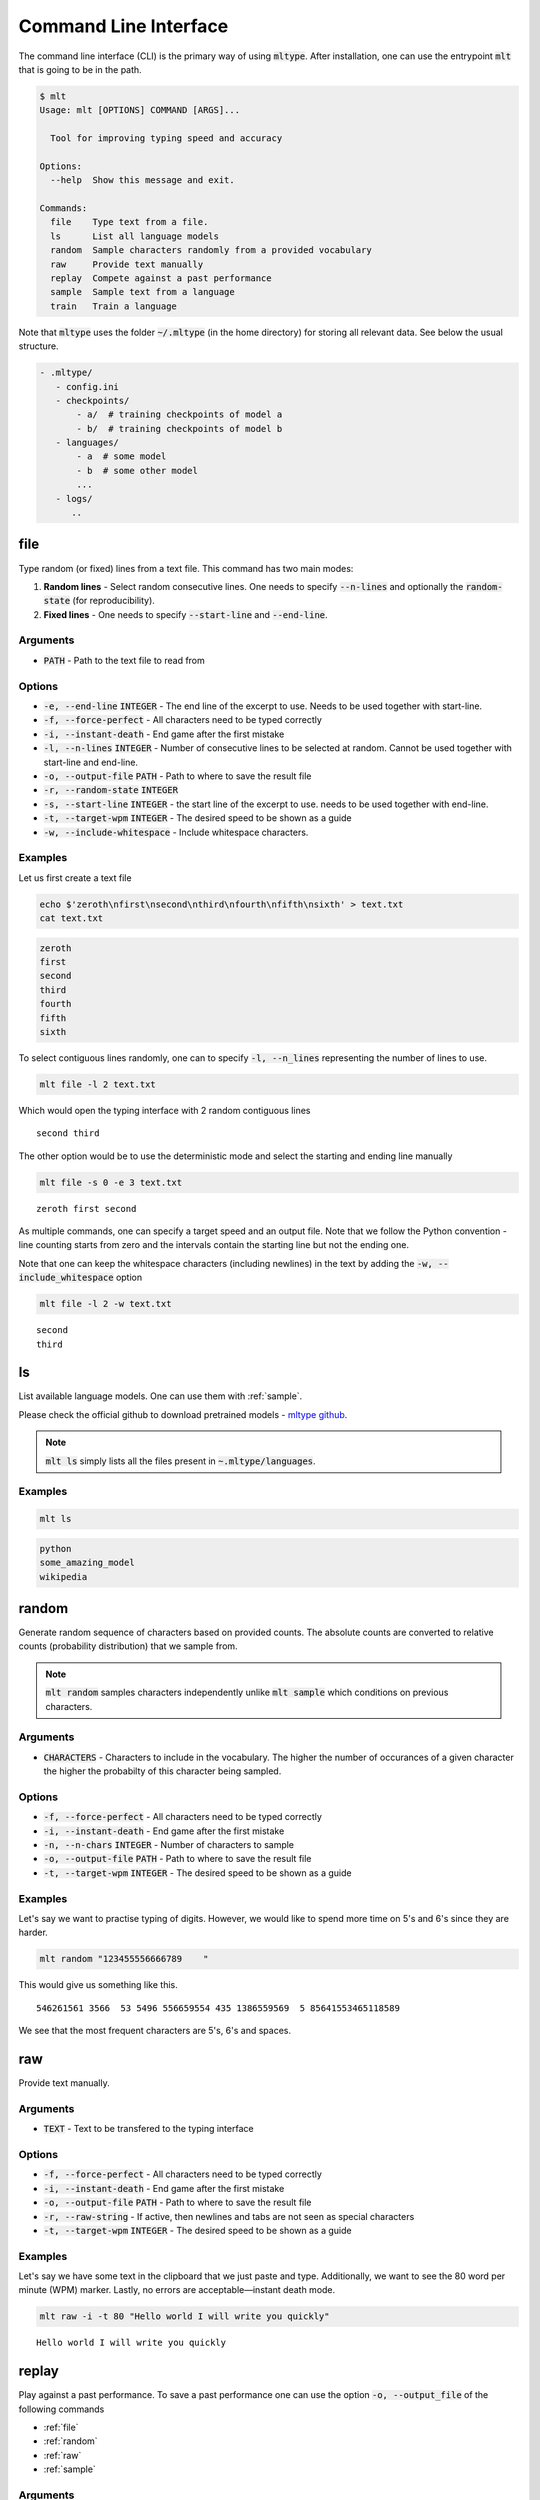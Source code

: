 Command Line Interface
======================
The command line interface (CLI) is the primary way of using
:code:`mltype`. After installation, one can use the entrypoint
:code:`mlt` that is going to be in the path.

.. code-block:: bash

	$ mlt
	Usage: mlt [OPTIONS] COMMAND [ARGS]...

	  Tool for improving typing speed and accuracy

	Options:
	  --help  Show this message and exit.

	Commands:
	  file    Type text from a file.
	  ls      List all language models
	  random  Sample characters randomly from a provided vocabulary
	  raw     Provide text manually
	  replay  Compete against a past performance
	  sample  Sample text from a language
	  train   Train a language


Note that :code:`mltype` uses the folder :code:`~/.mltype` (in the home 
directory) for storing all relevant data. See below the usual structure.

.. code-block:: bash

   - .mltype/
      - config.ini
      - checkpoints/
          - a/  # training checkpoints of model a
          - b/  # training checkpoints of model b
      - languages/
          - a  # some model
          - b  # some other model
          ...
      - logs/
         .. 


.. _file:

file
----
Type random (or fixed) lines from a text file. This command has
two main modes: 

1. **Random lines** - Select random consecutive lines. One needs to specify
   :code:`--n-lines` and optionally the :code:`random-state` (for
   reproducibility).

2. **Fixed lines** - One needs to specify :code:`--start-line` and
   :code:`--end-line`.


Arguments
~~~~~~~~~
- :code:`PATH` - Path to the text file to read from

Options
~~~~~~~
- :code:`-e, --end-line` :code:`INTEGER` - The end line of the excerpt to use.
  Needs to be used together with start-line.

- :code:`-f, --force-perfect` - All characters need to be typed correctly

- :code:`-i, --instant-death` - End game after the first mistake

- :code:`-l, --n-lines` :code:`INTEGER` - Number of consecutive lines to be
  selected at random. Cannot be used together with start-line and end-line.

- :code:`-o, --output-file` :code:`PATH` - Path to where to save the result file

- :code:`-r, --random-state` :code:`INTEGER`

- :code:`-s, --start-line` :code:`INTEGER` - the start line of the excerpt to
  use. needs to be used together with end-line.

- :code:`-t, --target-wpm` :code:`INTEGER` - The desired speed to be shown as
  a guide

- :code:`-w, --include-whitespace` - Include whitespace characters.


Examples
~~~~~~~~
Let us first create a text file

.. code-block:: bash

    echo $'zeroth\nfirst\nsecond\nthird\nfourth\nfifth\nsixth' > text.txt
    cat text.txt

.. code-block:: text

    zeroth
    first
    second
    third
    fourth
    fifth
    sixth

To select contiguous lines randomly, one can to specify :code:`-l, --n_lines` 
representing the number of lines to use.


.. code-block:: bash

   mlt file -l 2 text.txt 

Which would open the typing interface with 2 random contiguous lines

:: 

   second third

The other option would be to use the deterministic mode and 
select the starting and ending line manually

.. code-block:: bash

   mlt file -s 0 -e 3 text.txt

:: 
  
   zeroth first second

As multiple commands, one can specify a target speed and an output file.
Note that we follow the Python convention - line counting starts from
zero and the intervals contain the starting line but not the ending
one.

Note that one can keep the whitespace characters (including newlines)
in the text by adding the :code:`-w, --include_whitespace` option

.. code-block:: bash

   mlt file -l 2 -w text.txt

:: 

    second
    third

.. _ls:

ls
--
List available language models. One can use them with :ref:`sample`.

Please check the official github to download pretrained models - 
`mltype github <https://github.com/jankrepl/mltype>`_.


.. note::

   :code:`mlt ls` simply lists all the files present
   in :code:`~.mltype/languages`.

Examples
~~~~~~~~

.. code-block:: bash

   mlt ls

.. code-block:: text

   python
   some_amazing_model
   wikipedia

.. _random:

random
------
Generate random sequence of characters based on provided counts. 
The absolute counts are converted to relative counts (probability distribution)
that we sample from.


.. note::

   :code:`mlt random` samples characters independently unlike
   :code:`mlt sample` which conditions on previous characters.

Arguments
~~~~~~~~~
- :code:`CHARACTERS` - Characters to include in the vocabulary. The higher
  the number of occurances of a given character the higher the probabilty
  of this character being sampled.

Options
~~~~~~~
- :code:`-f, --force-perfect` - All characters need to be typed correctly

- :code:`-i, --instant-death` - End game after the first mistake

- :code:`-n, --n-chars` :code:`INTEGER` - Number of characters to sample

- :code:`-o, --output-file` :code:`PATH` - Path to where to save the result file

- :code:`-t, --target-wpm` :code:`INTEGER` - The desired speed to be shown as
  a guide


Examples
~~~~~~~~
Let's say we want to practise typing of digits. However, we would like to spend
more time on 5's and 6's since they are harder. 

.. code-block:: bash

    mlt random "123455556666789    "

This would give us something like this.

::

    546261561 3566  53 5496 556659554 435 1386559569  5 85641553465118589 

We see that the most frequent characters are 5's, 6's and spaces.


.. _raw:

raw
---
Provide text manually.

Arguments
~~~~~~~~~
- :code:`TEXT` - Text to be transfered to the typing interface

Options
~~~~~~~
- :code:`-f, --force-perfect` - All characters need to be typed correctly

- :code:`-i, --instant-death` - End game after the first mistake

- :code:`-o, --output-file` :code:`PATH` - Path to where to save the result file

- :code:`-r, --raw-string` - If active, then newlines and tabs are not seen as
  special characters

- :code:`-t, --target-wpm` :code:`INTEGER` - The desired speed to be shown as
  a guide


Examples
~~~~~~~~
Let's say we have some text in the clipboard that we just paste and type. 
Additionally, we want to see the 80 word per minute (WPM) marker. Lastly,
no errors are acceptable—instant death mode.

.. code-block:: bash

    mlt raw -i -t 80 "Hello world I will write you quickly"

::

    Hello world I will write you quickly 


replay
------
Play against a past performance. To save a past
performance one can use the option :code:`-o, --output_file` of the following
commands 

- :ref:`file`
- :ref:`random`
- :ref:`raw`
- :ref:`sample`

Arguments
~~~~~~~~~
- :code:`REPLAY_FILE` - Past performance to play against

Options
~~~~~~~
- :code:`-f, --force-perfect` - All characters need to be typed correctly

- :code:`-i, --instant-death` - End game after the first mistake

- :code:`-t, --target-wpm` :code:`INTEGER` - The desired speed to be shown as
  a guide

- :code:`-w, --overwrite` :code:`PATH` - Overwrite in place if faster

Examples
~~~~~~~~
We ran :code:`mlt sample ... -o replay_file` and we are not particularly happy
about the performance. We would like to replay the same text and try to
improve our speed. In case we do, we would like the :code:`replay_file` to be
updated automatically (using the :code:`-w, --overwrite` option).

.. code-block:: bash

    mlt replay -w replay_file

:: 

    Some text we already typed before.


.. _sample:

sample
------
Generate text using a character-level language model.

.. note::

    As opposed to :code:`mlt random`, the :code:`mlt sample` command
    is taking into consideration all the previous characters and
    therefore could generate more realistic text.

To see all the available models use :ref:`ls`. Please
check the official github to download pretrained models - 
`mltype github <https://github.com/jankrepl/mltype>`_.

Arguments
~~~~~~~~~
- :code:`MODEL_NAME` - Name of the language model

Options
~~~~~~~
- :code:`-f, --force-perfect` - All characters need to be typed correctly

- :code:`-i, --instant-death` - End game after the first mistake

- :code:`-k, --top-k` :code:`INTEGER`  - Consider only the top k most probable
  characters

- :code:`-n, --n-chars` :code:`INTEGER` - Number of characters to generate

- :code:`-o, --output-file` :code:`PATH` - Path to where to save the result file

- :code:`-r, --random-state` :code:`INTEGER` - Random state for reproducible
  results

- :code:`-s, --starting-text` :code:`TEXT` - Initial text used as a starting
  condition

- :code:`-t, --target-wpm` :code:`INTEGER` - The desired speed to be shown as
  a guide

- :code:`-v, --verbose` Show progressbar when generating text


Examples
~~~~~~~~
We want to practise typing Python without having to worry about having real
source code. Assuming we have a decent language model for Python (see
:ref:`train`) called :code:`amazing_python_model` then we can do the following

.. code-block:: bash

   mlt sample amazing_python_model


::

    spatial_median(X, method="lar", call='Log', Cov']) glm.fit(X, y) assert_all
    close(ref_no_encoded_c


Maybe we would like to give the model some initial text
and let it complete it for us.

.. code-block:: bash

    mlt sample -s "@pytest.mark.parametrize" amazing_python_model

::

    @pytest.mark.parametrize('solver', ['sparse_cg', 'sag', 'saga']) 
    @pytest.mark.parametrize('copy_X', ['not a number', -0.10]]   

.. _train:

train
-----
Train a character-level language model. The trained model can
then be used with :ref:`sample`.

In the background, we use an LSTM and feedforward network architecture
to achieve this task. The user can set most of the important hyperparameters
via the CLI options. Note that one can train without a GPU, however, 
to get access to bigger networks and faster training (~minutes/hours) GPUs
are recommended.

Arguments
~~~~~~~~~
- :code:`PATH_1`, :code:`PATH_2`, ... - Paths to files or folders containing
  text to be trained on

- :code:`MODEL_NAME` - Name of the trained model

Options
~~~~~~~
- :code:`-b, --batch-size` :code:`INTEGER` - Number of samples in a batch

- :code:`-c, --checkpoint-path` :code:`PATH` - Load a checkpoiont and continue training it

- :code:`-d, --dense-size` :code:`INTEGER` - Size of the dense layer

- :code:`-e, --extensions` :code:`TEXT` - Comma-separated list of allowed extensions

- :code:`-f, --fill-strategy` :code:`TEXT` - Either zeros or skip. Determines how to deal
  with out of vocabulary characters

- :code:`-g, --gpus` :code:`INTEGER` - Number  of gpus. In not specified, then none.
  If -1, then all.

- :code:`-h, --hidden_size` :code:`INTEGER` - Size of the hidden state

- :code:`-i, --illegal-chars` :code:`TEXT` - Characters to exclude from the
  vocabulary.

- :code:`-l, --n-layers` :code`INTEGER` - Number of layesr in the recurrent
  network

- :code:`-m, --use-mlflow` - Use MLFlow for logging

- :code:`-n, --max-epochs` :code:`INTEGER` - Maximum number of epochs

- :code:`-o, --output-path` :code:`PATH` - Custom path where to save the
  trained models and logging details. If not provided it defaults to
  `~/.mltype`.

- :code:`-s, --early-stopping` - Enable early stopping based on validation
  loss

- :code:`-t, --train-test-split` :code:`FLOAT` - Train test split - value between (0, 1) 

- :code:`-v, --vocab-size` :code:`INTEGER` - Number of the most frequent
  characters to include in the vocabulary

- :code:`-w, --window-size` :code:`INTEGER` - Number of previous characters
  to consider for prediction

Examples
~~~~~~~~
Let's assume we have a book in fulltext saved in the :code:`book.txt` file. Our
goal would be to train a model that learns the language used in this book
and is able to sample new pieces of text that resemble the original. 

See below a list of hyperparameters that work reasonably well and the
training can be done in a few hours (on a GPU)

- :code:`--batch-size` 128
- :code:`--dense-size` 1024
- :code:`--early-stopping` 
- :code:`--gpus` 1
- :code:`--hidden-size` 512
- :code:`--max-epochs` 10
- :code:`--n-layers` 3
- :code:`--vocab-size` 70
- :code:`--window-size` 100

So overall the commands looks like

.. code-block:: bash

   mlt train book.txt cool_model -n 3 -s -g 1 -b 128 -l 3 -h 512 -d 1024 -w 100 -v 80 


During the training, one can see progress bars and the training and 
validation loss (using :code:`pytorch-lightning` in the background).
Once the training is done, the best model (based the validation loss)
will be stored in :code:`~/.mltype/languages/cool_model`.

There are several important customizatons that one should be aware of.

**Using MLflow**

If one wants to get more training progress information theere is a flag
:code:`--use-mlflow` (requiring :code:`mlflow` being installed). To launch
the ui run the following commands

.. code-block:: bash

   cd ~/.mltype/logs
   mlflow ui 


**Multiple files**

:code:`mlt train` supports training from multiple files and folders.
This is really useful if we want to recursively create a training
set of all files in a given folder (e.g. github repository). Additionally,
one can use the :code:`--extensions` to control what files are considered
when traversing  a folder.

.. code-block:: bash

   mlt train main.py folder_with_a_lot_of_files model --extensions ".py"

The above command will create a training set out of all files inside 
of the :code:`folder_with_a_lot_of_files` folder having the
".py" suffix and also the `main.py`.


**Excluding undesirable characters**

If the input files contain some characters that we do not want the model
to have in its vocabulary, we can simply use the :code:`--illegal-chars`
option. Internally, when an out of vocabulary character is encounter, there
are two strategies to handle this (controled via :code:`--fill-strategy`)

- **zeros** - vector of zeros is used
- **skip** - only consider samples that do not have out of vocabulary
  characters anywhere in their window

.. code-block:: bash

  mlt train book.txt cool_model --illegal-chars "~{}`[]"



Configuration file
------------------
:code:`mltype` supports a configuration file that can be used for the following
tasks.

1. Setting reasonable defaults for any of the CLI commands
2. Defining custom parameters that cannot be set via the CLI

The configuration file is optional and one does not have to create it. By default
it should be located under :code:`~/.mltype/config.ini`. One can also pass it
dynamically via the :code:`--config` option available for all commands.

See below an example configuration file.

.. code-block:: bash

    [general]
    models_dir = /home/my_models
    color_default_background = terminal
    color_wrong_foreground = yellow

    [sample]
    # one needs to use underscores instead of hyphens
    n_chars = 500
    target_wpm = 70

    [raw]
    instant_death = True

General section
~~~~~~~~~~~~~~~
The :code:`general` section can be used for defining special parameters
that cannot be set via the options of the CLI. Below is a complete list
of valid parameters.

* :code:`models_dir`: Alternative location of the language models. The
  default directory is :code:`~/.mltype/languages`. It influences the
  behavior of :code:`ls` and :code:`sample`.

* :code:`color_default_background`: Background color of a default character.
  Note that it is either the character that has not been typed yet or that
  was backspaced (error correction).
* :code:`color_default_foreground`:  Foreground (font) color of a default
  character
* :code:`color_correct_background`: Background color of a correct character
* :code:`color_correct_foreground`: Foreground color of a correct character
* :code:`color_wrong_background`: Background color of wrong character
* :code:`color_wrong_foreground`: Foreground color of a wrong character
* :code:`color_replay_background`: Background color of a replay character
* :code:`color_replay_foreground`: Foreground color of a replay character
* :code:`color_target_background`: Background color of a target character
* :code:`color_target_foreground`: Foreground color of a target character

.. note::

   **Available colors**

   * :code:`terminal` - the color is inherited from the terminal
   * :code:`black`
   * :code:`red`
   * :code:`green`
   * :code:`yellow`
   * :code:`blue`
   * :code:`magenta`
   * :code:`cyan`
   * :code:`white`

Other sections
~~~~~~~~~~~~~~
All the other sections are identical to the commands names, that is

* :code:`file`
* :code:`ls`
* :code:`random`
* :code:`raw`
* :code:`replay`
* :code:`sample`
* :code:`train`

Note that if the same option is specified both in the configuartion file
and the CLI option the CLI value will have preference.

.. note::
    **Formatting rules**

    * The section names and parameter names are case insensitive
    * One needs to use underscores instead of hyphens



   
